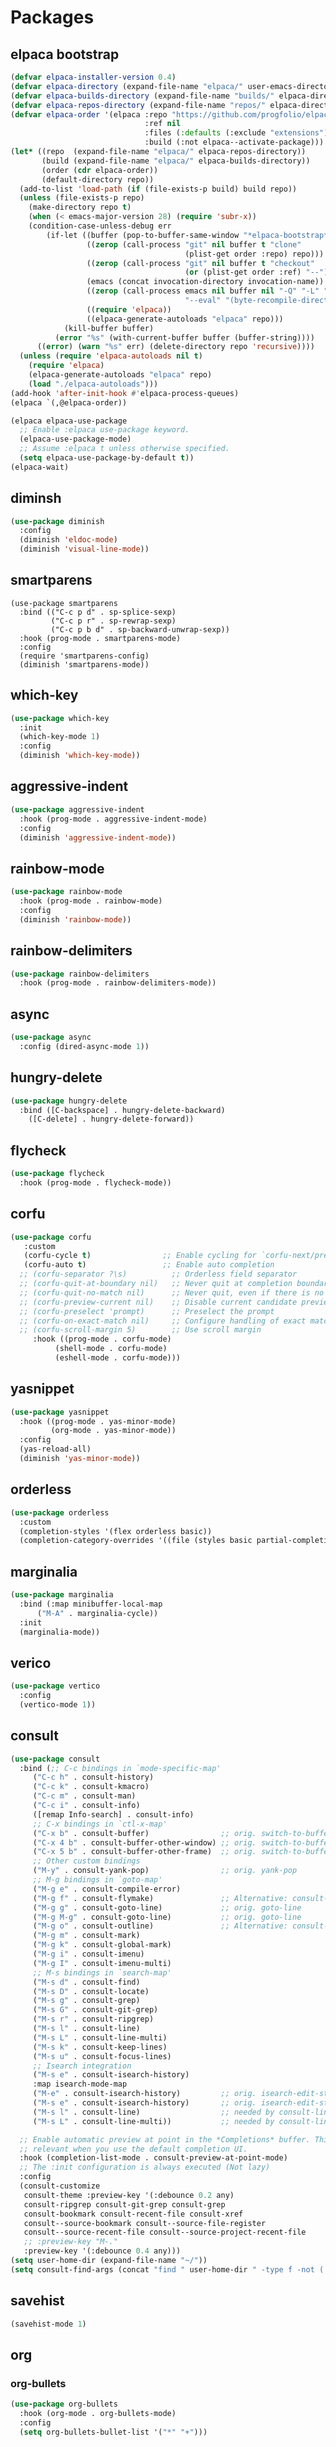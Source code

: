 * Packages
** elpaca bootstrap
#+begin_src emacs-lisp :lexical t
(defvar elpaca-installer-version 0.4)
(defvar elpaca-directory (expand-file-name "elpaca/" user-emacs-directory))
(defvar elpaca-builds-directory (expand-file-name "builds/" elpaca-directory))
(defvar elpaca-repos-directory (expand-file-name "repos/" elpaca-directory))
(defvar elpaca-order '(elpaca :repo "https://github.com/progfolio/elpaca.git"
                              :ref nil
                              :files (:defaults (:exclude "extensions"))
                              :build (:not elpaca--activate-package)))
(let* ((repo  (expand-file-name "elpaca/" elpaca-repos-directory))
       (build (expand-file-name "elpaca/" elpaca-builds-directory))
       (order (cdr elpaca-order))
       (default-directory repo))
  (add-to-list 'load-path (if (file-exists-p build) build repo))
  (unless (file-exists-p repo)
    (make-directory repo t)
    (when (< emacs-major-version 28) (require 'subr-x))
    (condition-case-unless-debug err
        (if-let ((buffer (pop-to-buffer-same-window "*elpaca-bootstrap*"))
                 ((zerop (call-process "git" nil buffer t "clone"
                                       (plist-get order :repo) repo)))
                 ((zerop (call-process "git" nil buffer t "checkout"
                                       (or (plist-get order :ref) "--"))))
                 (emacs (concat invocation-directory invocation-name))
                 ((zerop (call-process emacs nil buffer nil "-Q" "-L" "." "--batch"
                                       "--eval" "(byte-recompile-directory \".\" 0 'force)")))
                 ((require 'elpaca))
                 ((elpaca-generate-autoloads "elpaca" repo)))
            (kill-buffer buffer)
          (error "%s" (with-current-buffer buffer (buffer-string))))
      ((error) (warn "%s" err) (delete-directory repo 'recursive))))
  (unless (require 'elpaca-autoloads nil t)
    (require 'elpaca)
    (elpaca-generate-autoloads "elpaca" repo)
    (load "./elpaca-autoloads")))
(add-hook 'after-init-hook #'elpaca-process-queues)
(elpaca `(,@elpaca-order))

(elpaca elpaca-use-package
  ;; Enable :elpaca use-package keyword.
  (elpaca-use-package-mode)
  ;; Assume :elpaca t unless otherwise specified.
  (setq elpaca-use-package-by-default t))
(elpaca-wait)
#+end_src
** diminsh
#+begin_src emacs-lisp :lexical t
  (use-package diminish
    :config
    (diminish 'eldoc-mode)
    (diminish 'visual-line-mode))
#+end_src
** smartparens
#+begin_src emacs-lisp lexical t
  (use-package smartparens
    :bind (("C-c p d" . sp-splice-sexp)
           ("C-c p r" . sp-rewrap-sexp)
           ("C-c p b d" . sp-backward-unwrap-sexp))
    :hook (prog-mode . smartparens-mode)
    :config
    (require 'smartparens-config)
    (diminish 'smartparens-mode))
#+end_src
** which-key
#+begin_src emacs-lisp :lexical t
  (use-package which-key
    :init
    (which-key-mode 1)
    :config
    (diminish 'which-key-mode))
#+end_src
** aggressive-indent
#+begin_src emacs-lisp :lexical t
  (use-package aggressive-indent
    :hook (prog-mode . aggressive-indent-mode)
    :config
    (diminish 'aggressive-indent-mode))
#+end_src
** rainbow-mode
#+begin_src emacs-lisp :lexical t
  (use-package rainbow-mode
    :hook (prog-mode . rainbow-mode)
    :config
    (diminish 'rainbow-mode))
#+end_src
** rainbow-delimiters
#+begin_src emacs-lisp :lexical t
  (use-package rainbow-delimiters
    :hook (prog-mode . rainbow-delimiters-mode))
#+end_src
** async
#+begin_src emacs-lisp :lexical t
  (use-package async
    :config (dired-async-mode 1))
#+end_src
** hungry-delete
#+begin_src emacs-lisp :lexical t
  (use-package hungry-delete
    :bind ([C-backspace] . hungry-delete-backward)
	  ([C-delete] . hungry-delete-forward))
#+end_src

** flycheck
#+begin_src emacs-lisp :lexical t
  (use-package flycheck
    :hook (prog-mode . flycheck-mode))  
#+end_src
** corfu
#+begin_src emacs-lisp :lexical t
  (use-package corfu
     :custom
     (corfu-cycle t)                ;; Enable cycling for `corfu-next/previous'
     (corfu-auto t)                 ;; Enable auto completion
    ;; (corfu-separator ?\s)          ;; Orderless field separator
    ;; (corfu-quit-at-boundary nil)   ;; Never quit at completion boundary
    ;; (corfu-quit-no-match nil)      ;; Never quit, even if there is no match
    ;; (corfu-preview-current nil)    ;; Disable current candidate preview
    ;; (corfu-preselect 'prompt)      ;; Preselect the prompt
    ;; (corfu-on-exact-match nil)     ;; Configure handling of exact matches
    ;; (corfu-scroll-margin 5)        ;; Use scroll margin
       :hook ((prog-mode . corfu-mode)
            (shell-mode . corfu-mode)
            (eshell-mode . corfu-mode)))
  #+end_src
** yasnippet
#+begin_src emacs-lisp :lexical t
  (use-package yasnippet
    :hook ((prog-mode . yas-minor-mode)
           (org-mode . yas-minor-mode))
    :config
    (yas-reload-all)
    (diminish 'yas-minor-mode))
#+end_src

** orderless
#+begin_src emacs-lisp :lexical t
  (use-package orderless
    :custom
    (completion-styles '(flex orderless basic))
    (completion-category-overrides '((file (styles basic partial-completion)))))
#+end_src
** marginalia
#+begin_src emacs-lisp :lexical t
  (use-package marginalia
    :bind (:map minibuffer-local-map
		("M-A" . marginalia-cycle))
    :init
    (marginalia-mode))
#+end_src
** verico
#+begin_src emacs-lisp :lexical t
  (use-package vertico
    :config
    (vertico-mode 1))
#+end_src
** consult
#+begin_src emacs-lisp :lexical t
  (use-package consult
    :bind (;; C-c bindings in `mode-specific-map'
	   ("C-c h" . consult-history)
	   ("C-c k" . consult-kmacro)
	   ("C-c m" . consult-man)
	   ("C-c i" . consult-info)
	   ([remap Info-search] . consult-info)
	   ;; C-x bindings in `ctl-x-map'
	   ("C-x b" . consult-buffer)                ;; orig. switch-to-buffer
	   ("C-x 4 b" . consult-buffer-other-window) ;; orig. switch-to-buffer-other-window
	   ("C-x 5 b" . consult-buffer-other-frame)  ;; orig. switch-to-buffer-other-frame
	   ;; Other custom bindings
	   ("M-y" . consult-yank-pop)                ;; orig. yank-pop
	   ;; M-g bindings in `goto-map'
	   ("M-g e" . consult-compile-error)
	   ("M-g f" . consult-flymake)               ;; Alternative: consult-flycheck
	   ("M-g g" . consult-goto-line)             ;; orig. goto-line
	   ("M-g M-g" . consult-goto-line)           ;; orig. goto-line
	   ("M-g o" . consult-outline)               ;; Alternative: consult-org-heading
	   ("M-g m" . consult-mark)
	   ("M-g k" . consult-global-mark)
	   ("M-g i" . consult-imenu)
	   ("M-g I" . consult-imenu-multi)
	   ;; M-s bindings in `search-map'
	   ("M-s d" . consult-find)
	   ("M-s D" . consult-locate)
	   ("M-s g" . consult-grep)
	   ("M-s G" . consult-git-grep)
	   ("M-s r" . consult-ripgrep)
	   ("M-s l" . consult-line)
	   ("M-s L" . consult-line-multi)
	   ("M-s k" . consult-keep-lines)
	   ("M-s u" . consult-focus-lines)
	   ;; Isearch integration
	   ("M-s e" . consult-isearch-history)
	   :map isearch-mode-map
	   ("M-e" . consult-isearch-history)         ;; orig. isearch-edit-string
	   ("M-s e" . consult-isearch-history)       ;; orig. isearch-edit-string
	   ("M-s l" . consult-line)                  ;; needed by consult-line to detect isearch
	   ("M-s L" . consult-line-multi))           ;; needed by consult-line to detect isearch

    ;; Enable automatic preview at point in the *Completions* buffer. This is
    ;; relevant when you use the default completion UI.
    :hook (completion-list-mode . consult-preview-at-point-mode)
    ;; The :init configuration is always executed (Not lazy)
    :config
    (consult-customize
     consult-theme :preview-key '(:debounce 0.2 any)
     consult-ripgrep consult-git-grep consult-grep
     consult-bookmark consult-recent-file consult-xref
     consult--source-bookmark consult--source-file-register
     consult--source-recent-file consult--source-project-recent-file
     ;; :preview-key "M-."
     :preview-key '(:debounce 0.4 any)))
  (setq user-home-dir (expand-file-name "~/"))
  (setq consult-find-args (concat "find " user-home-dir " -type f -not ( -wholename */.cache/* -prune -o -wholename */.dotnet/* -prune -wholename */.templateengine/* -prune -o -wholename */.ghc/* -prune -o -wholename */.icons/* -prune -o -wholename */.nuget/* -prune -o -wholename */.omnisharp/* -prune -o -wholename */.pki/* -prune -o -wholename */.local/share/* -prune -o -wholename */.git/* -prune -o -wholename */obsidian/* -prune -o -wholename */.java/* -prune -o -wholename */flutter/* )"))
#+end_src
** savehist
#+begin_src emacs-lisp :lexical t
  (savehist-mode 1)
#+end_src
** org
*** org-bullets
#+begin_src emacs-lisp :lexical t
  (use-package org-bullets
    :hook (org-mode . org-bullets-mode)
    :config
    (setq org-bullets-bullet-list '("*" "+")))
#+end_src
*** org-settings
#+begin_src emacs-lisp :lexical t
  (setq org-startup-indented t
	org-pretty-entities t
	org-hide-emphasis-markers t
	org-agenda-start-on-weekday t
	org-log-done 'time
	org-enforce-todo-dependencies t
	calendar-week-start-day 1
	org-agenda-files (list "~/Documents/2.Notes/Org/todo.org"))
  (setq-default org-display-custom-times t)
  (defvar org-time-stamp-custom-formats '("<%a %b %e %Y>" . "<%a %b %e %Y %H:%M>"))
#+end_src
** markdown
#+begin_src emacs-lisp :lexical t
  (use-package markdown-mode
    :mode ("*\\.md\\'" . gfm-mode)
    :init (setq markdown-command "multimarkdown"))
#+end_src
** 'expand-region
#+begin_src emacs-lisp :lexical t
  (use-package expand-region
    :config
    (pending-delete-mode t))
  (global-set-key (kbd "C-@") 'er/expand-region) ;;change to :bind
#+end_src
** 'multiple-cursors
#+begin_src emacs-lisp :lexical t
  ;;(use-package multiple-cursors
  ;;  :config
  ;;  (require 'multiple-cursors))
  ;;(global-set-key (kbd "C-S-c C-S-c") 'mc/edit-lines)
  ;;(global-set-key (kbd "C->") 'mc/mark-next-like-this)
  ;;(global-set-key (kbd "C-<") 'mc/mark-previous-like-this)
  ;;(global-set-key (kbd "C-c C-@") 'mc/mark-all-like-this)
#+end_src
** ace-window
#+begin_src emacs-lisp :lexical t
  (use-package ace-window
    :bind ("C-x o" . ace-window))

  (defvar aw-dispatch-alist
    '((?x aw-delete-window "Delete Window")
      (?m aw-swap-window "Swap Windows")
      (?M aw-move-window "Move Window")
      (?c aw-copy-window "Copy Window")
      (?j aw-switch-buffer-in-window "Select Buffer")
      (?n aw-flip-window)
      (?u aw-switch-buffer-other-window "Switch Buffer Other Window")
      (?c aw-split-window-fair "Split Fair Window")
      (?v aw-split-window-vert "Split Vert Window")
      (?b aw-split-window-horz "Split Horz Window")
      (?o delete-other-windows "Delete Other Windows")
      (?? aw-show-dispatch-help))
    "List of actions for `aw-dispatch-default'.")
#+end_src
** centered-cursor-mode
#+begin_src emacs-lisp :lexical t
  (use-package centered-cursor-mode
    :init
    (global-centered-cursor-mode 1)
    :config
    (diminish 'centered-cursor-mode))
#+end_src
** writeroom-mode
#+begin_src emacs-lisp :lexical t
(use-package writeroom-mode
  :config
  (setq writeroom-header-line "")
  (setq writeroom-global-effects nil)
  (setq writeroom-maximize-window nil))
#+end_src
** volatile-highlights
#+begin_src emacs-lisp :lexical t
  (use-package volatile-highlights
    :init
    (volatile-highlights-mode t)
    :config
    (diminish 'volatile-highlights-mode))
#+end_src
** haskell-mode
#+begin_src emacs-lisp :lexical t
  (use-package haskell-mode
    :hook ((haskell-mode . haskell-dock-mode)
	   (haskell-mode . turn-on-haskell-indent)))
#+end_src
** gcmh
#+begin_src emacs-lisp :lexical t
  (use-package gcmh
    :init
    (setq gcmh-idle-delay 20
          gcmh-high-cons-threshold (* 20 1024 1024)) ;;20mb
    (gcmh-mode 1)
    :config
    (diminish 'gcmh-mode))
#+end_src
* Functions
** 'modeline
#+begin_src emacs-lisp :lexical t
  (defvar ml-selected-window nil)

  (defvar ml-total-lines nil
    "Previously recorded total lines in a buffer -- used for inactive windows.")
  (make-variable-buffer-local 'ml-total-lines)

  (defun ml-record-selected-window ()
    (setq ml-selected-window (selected-window)))

  (defun ml-update-all ()
    (force-mode-line-update t))

  (add-hook 'post-command-hook 'ml-record-selected-window)
  (add-hook 'buffer-list-update-hook 'ml-update-all)

  (setq-default mode-line-format '(
				   "%e"
				   mode-line-front-space mode-line-client mode-line-modified mode-line-remote mode-line-frame-identification mode-line-buffer-identification
				   "(%l/"
				   (:eval
				    (let ((win (selected-window)))
				      (with-current-buffer (window-buffer win)
					(if (or (eq ml-selected-window win) (null ml-total-lines))
					    (save-excursion
					      (goto-char (point-max))
					      (setq ml-total-lines (format-mode-line "%l")))
					  ml-total-lines))))
				   ":%C %I) "
				   (vc-mode vc-mode) mode-line-modes mode-line-misc-info mode-line-end-spaces))
#+end_src
** copy-whole-line
#+begin_src emacs-lisp :lexical t
  (defun copy-whole-line ()
    "Copies a line without regard for cursor position."
    (interactive)
    (save-excursion
	  (kill-new
	   (buffer-substring
	    (point-at-bol)
	    (point-at-eol)))))
#+end_src
** edit-todo
#+begin_src emacs-lisp :lexical t
  (defun edit-todo ()
    "Vist Org-mode Todo list."
    (interactive)
    (find-file "~/Documents/2.Notes/Org/todo.org"))
#+end_src

* Keybinds
#+begin_src emacs-lisp :lexical t
  (global-set-key (kbd "C-c b") 'ibuffer)
  (global-set-key (kbd "C-c l c") 'copy-whole-line)
  (global-set-key (kbd "C-c l k") 'kill-whole-line)
  (global-set-key (kbd "C-c c") 'flyspell-mode)
  (global-set-key (kbd "C-c s") 'ispell)
  (global-set-key (kbd "C-c t") 'edit-todo)
  (global-set-key (kbd "M-Z") 'zap-up-to-char)
#+end_src

* Misc
#+begin_src emacs-lisp :lexical t
  (defvar ispell-dictionary "british")
  (setq confirm-kill-emacs 'y-or-n-p)
  (setq-default dired-listing-switches "-alh")
  (put 'dired-find-alternate-file 'disabled nil)
  (setq scroll-conservatively 100)
  (setq
   backup-by-copying t
   backup-directory-alist
   '(("." . "~/.emacs.d/saves/"))
   delete-old-versions t
   kept-new-versions 6
   kept-old-versions 2
   version-control t)
  (setq auto-save-file-name-transforms
	`((".*" ,"~/.emacs.d/saves" t)))
  (defalias 'yes-or-no-p 'y-or-n-p)
  (setq ffap-machine-p-known 'reject)
  (setq delete-by-moving-to-trash t)
  (setq-default tab-width 4)
  (setq-default indent-tabs-mode t)
  (setq backup-by-copying t)
  (setq history-length 20)
  (defvar comp-async-report-warnings-errors nil)
  ;;(add-hook 'pdf-tools-enabled-hook 'pdf-view-midnight-minor-mode)
#+end_src



